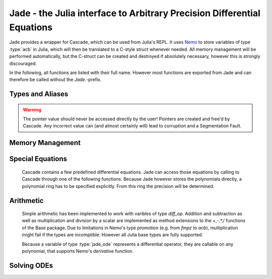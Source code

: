 .. _Nemo: http://nemocas.org
.. _Jade:

**Jade** - the Julia interface to Arbitrary Precision Differential Equations
====================================================================================

Jade provides a wrapper for Cascade, which can be used from Julia's REPL. It uses Nemo_ to store variables of type :type:`acb` in Julia, which will then be translated to a C-style struct whenever needed. All memory management will be performed automatically, but the C-struct can be created and destroyed if absolutely necessary, however this is strongly discouraged.

In the following, all functions are listed with their full name. However most functions are exported from Jade and can therefore be called without the *Jade.*-prefix.

Types and Aliases
--------------------

.. type:: jade_ode{P<:Poly_elem}

	Contains an array of type *P*, the order of the differential equation and a pointer of type *Nothing*. If *P == acb_poly*, then the latter is used to store a pointer to an `acb_ode_t` created by Cascade.

.. warning::

	The pointer value should never be accessed directly by the user! Pointers are created and free'd by Cascade. Any incorrect value can (and almost certainly will) lead to corruption and a Segmentation Fault.

.. type:: arb_ode

	This is an alias for jade_ode{arb_poly}.

.. type:: acb_ode

	This is an alias for jade_ode{acb_poly}.

.. type:: diff_op

	An abstract type, acting as a parent type for all jade_ode{P}-types, i.e. jade_ode{P <:Poly_elem} <: diff_op.

Memory Management
--------------------

.. function:: Jade.jade_ode{P}(polys::Vector{P})

	This is the recommended constructor for variables of type :type:`jade_ode`. The polynomials are ordered in such a way that the polynomial corresponding to the n-th derivative has the index n+1 within the array.

.. function:: Jade.translate_c(ode::acb_ode)

	An `acb_ode_t` is created by Cascade and a pointer to it is stored in *ode*. This function is not exported because it should not be called manually!

	Currently there is no method for parsing other diff_op types other than acb_ode to an acb_ode_t structure.

.. function:: Jade.delete_c(ode::acb_ode)

	The C-style struct stored in *ode* is deallocated by Cascade. This function is not exported because it usually doesn't need to be called manually!

Special Equations
-------------------

	Cascade contains a few predefined differential equations. Jade can access those equations by calling to Cascade through one of the following functions. Because Jade however stores the polynomials directly, a polynomial ring has to be specified explicitly. From this ring the precision will be determined.

.. function:: Jade.acb_ode_legendre(R::Acb_poly_ring, n::Integer)

	Creates an `acb_ode` initialized to Legendre's equation. This automatically calls :func:`acb_ode_legendre` through Cascade.

.. function:: Jade.acb_ode_bessel(R::Acb_poly_ring,nu::acb)

	Creates an `acb_ode` initialized to Bessel's equation. This automatically calls :func:`acb_ode_bessel` through Cascade.

.. function:: Jade.acb_ode_hypgeom(R::Acb_poly_ring, a::acb, b::acb, c::acb)

	Creates an `acb_ode` initialized to Euler's hypergeometric equation. This automatically calls :func:`acb_ode_hypgeom` through Cascade.

Arithmetic
--------------

	Simple arithmetic has been implemented to work with varibles of type *diff_op*. Addition and subtraction as well as multiplication and division by a scalar are implemented as method extensions to the +,-,*,/ functions of the Base package.
	Due to limitations in Nemo's type promotion (e.g. from *fmpz* to *acb*), multiplication might fail if the types are incomptible. However all Julia base types are fully supported.

	Because a variable of type :type:`jade_ode` represents a differential operator, they are callable on any polynomial, that supports Nemo's *derivative* function.

Solving ODEs
--------------------

.. function:: Jade.set_polynomial(ode::acb_ode, index::Integer, polynomial::acb_poly)

	Replace the polynomial at *index* by *polynomial*. If *ode* has already been translated before, the data will be cleared first. *order* will be adjusted accordingly. Remember that Julia counts from 1!

.. function:: Jade.power_series(ode::acb_ode,p::acb_poly,n::Integer)

	Copute a power series solution of *ode*, which converges when evaluated at *target*, through Cascade. The precision is automatically determined from the polynomials in *ode*. The inital values are taken from *p*, which also stores the result.

.. function:: Jade.monodromy(ode::acb_ode,z0=0)

	Compute the monodromy matrix of *ode* around *z0* through Cascade. The value of *z0* defaults to zero.
